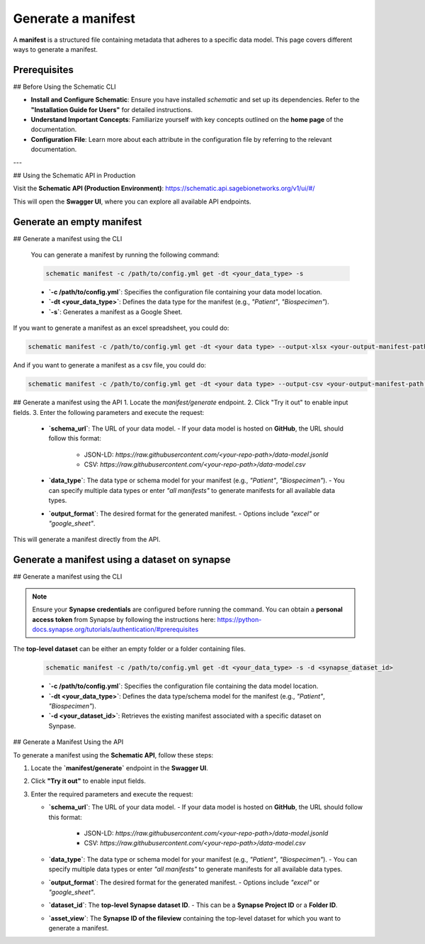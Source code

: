 Generate a manifest
---------------------------------------
A **manifest** is a structured file containing metadata that adheres to a specific data model. This page covers different ways to generate a manifest.

Prerequisites
~~~~~~~~~~~~~

## Before Using the Schematic CLI

- **Install and Configure Schematic**:
  Ensure you have installed `schematic` and set up its dependencies.
  Refer to the **"Installation Guide for Users"** for detailed instructions.

- **Understand Important Concepts**:
  Familiarize yourself with key concepts outlined on the **home page** of the documentation.

- **Configuration File**:
  Learn more about each attribute in the configuration file by referring to the relevant documentation.

---

## Using the Schematic API in Production

Visit the **Schematic API (Production Environment)**:
`<https://schematic.api.sagebionetworks.org/v1/ui/#/>`_

This will open the **Swagger UI**, where you can explore all available API endpoints.


Generate an empty manifest
~~~~~~~~~~~~~~~~~~~~~~~~~~~
## Generate a manifest using the CLI

   You can generate a manifest by running the following command:

   .. code-block:: bash

       schematic manifest -c /path/to/config.yml get -dt <your_data_type> -s

   - **`-c /path/to/config.yml`**: Specifies the configuration file containing your data model location.
   - **`-dt <your_data_type>`**: Defines the data type for the manifest (e.g., `"Patient"`, `"Biospecimen"`).
   - **`-s`**: Generates a manifest as a Google Sheet.

If you want to generate a manifest as an excel spreadsheet, you could do:

.. code-block:: bash

    schematic manifest -c /path/to/config.yml get -dt <your data type> --output-xlsx <your-output-manifest-path.xlsx>

And if you want to generate a manifest as a csv file, you could do:

.. code-block:: bash

    schematic manifest -c /path/to/config.yml get -dt <your data type> --output-csv <your-output-manifest-path.csv>

## Generate a manifest using the API
1. Locate the `manifest/generate` endpoint.
2. Click "Try it out" to enable input fields.
3. Enter the following parameters and execute the request:

   - **`schema_url`**: The URL of your data model.
     - If your data model is hosted on **GitHub**, the URL should follow this format:
       - JSON-LD: `https://raw.githubusercontent.com/<your-repo-path>/data-model.jsonld`
       - CSV: `https://raw.githubusercontent.com/<your-repo-path>/data-model.csv`

   - **`data_type`**: The data type or schema model for your manifest (e.g., `"Patient"`, `"Biospecimen"`).
     - You can specify multiple data types or enter `"all manifests"` to generate manifests for all available data types.

   - **`output_format`**: The desired format for the generated manifest.
     - Options include `"excel"` or `"google_sheet"`.

This will generate a manifest directly from the API.


Generate a manifest using a dataset on synapse
~~~~~~~~~~~~~~~~~~~~~~~~~~~~~~~~~~~~~~~~~~~~~~
## Generate a manifest using the CLI

.. note::

    Ensure your **Synapse credentials** are configured before running the command.
    You can obtain a **personal access token** from Synapse by following the instructions here:
    `<https://python-docs.synapse.org/tutorials/authentication/#prerequisites>`_


The **top-level dataset** can be either an empty folder or a folder containing files.

   .. code-block:: bash

       schematic manifest -c /path/to/config.yml get -dt <your_data_type> -s -d <synapse_dataset_id>

   - **`-c /path/to/config.yml`**: Specifies the configuration file containing the data model location.
   - **`-dt <your_data_type>`**: Defines the data type/schema model for the manifest (e.g., `"Patient"`, `"Biospecimen"`).
   - **`-d <your_dataset_id>`**: Retrieves the existing manifest associated with a specific dataset on Synpase.

## Generate a Manifest Using the API

To generate a manifest using the **Schematic API**, follow these steps:

1. Locate the **`manifest/generate`** endpoint in the **Swagger UI**.
2. Click **"Try it out"** to enable input fields.
3. Enter the required parameters and execute the request:

   - **`schema_url`**: The URL of your data model.
     - If your data model is hosted on **GitHub**, the URL should follow this format:
       - JSON-LD: `https://raw.githubusercontent.com/<your-repo-path>/data-model.jsonld`
       - CSV: `https://raw.githubusercontent.com/<your-repo-path>/data-model.csv`

   - **`data_type`**: The data type or schema model for your manifest (e.g., `"Patient"`, `"Biospecimen"`).
     - You can specify multiple data types or enter `"all manifests"` to generate manifests for all available data types.

   - **`output_format`**: The desired format for the generated manifest.
     - Options include `"excel"` or `"google_sheet"`.

   - **`dataset_id`**: The **top-level Synapse dataset ID**.
     - This can be a **Synapse Project ID** or a **Folder ID**.

   - **`asset_view`**: The **Synapse ID of the fileview** containing the top-level dataset for which you want to generate a manifest.

